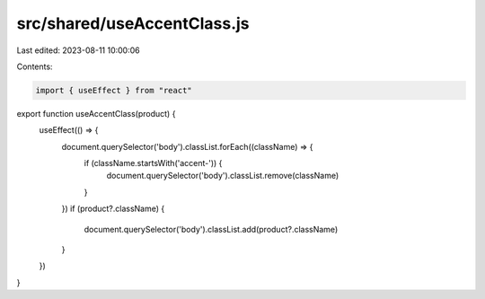 src/shared/useAccentClass.js
============================

Last edited: 2023-08-11 10:00:06

Contents:

.. code-block:: js

    import { useEffect } from "react"

export function useAccentClass(product) {
  useEffect(() => {
    document.querySelector('body').classList.forEach((className) => {
      if (className.startsWith('accent-')) {
        document.querySelector('body').classList.remove(className)
      }
    })
    if (product?.className) {
      document.querySelector('body').classList.add(product?.className)
    }
  })
}


